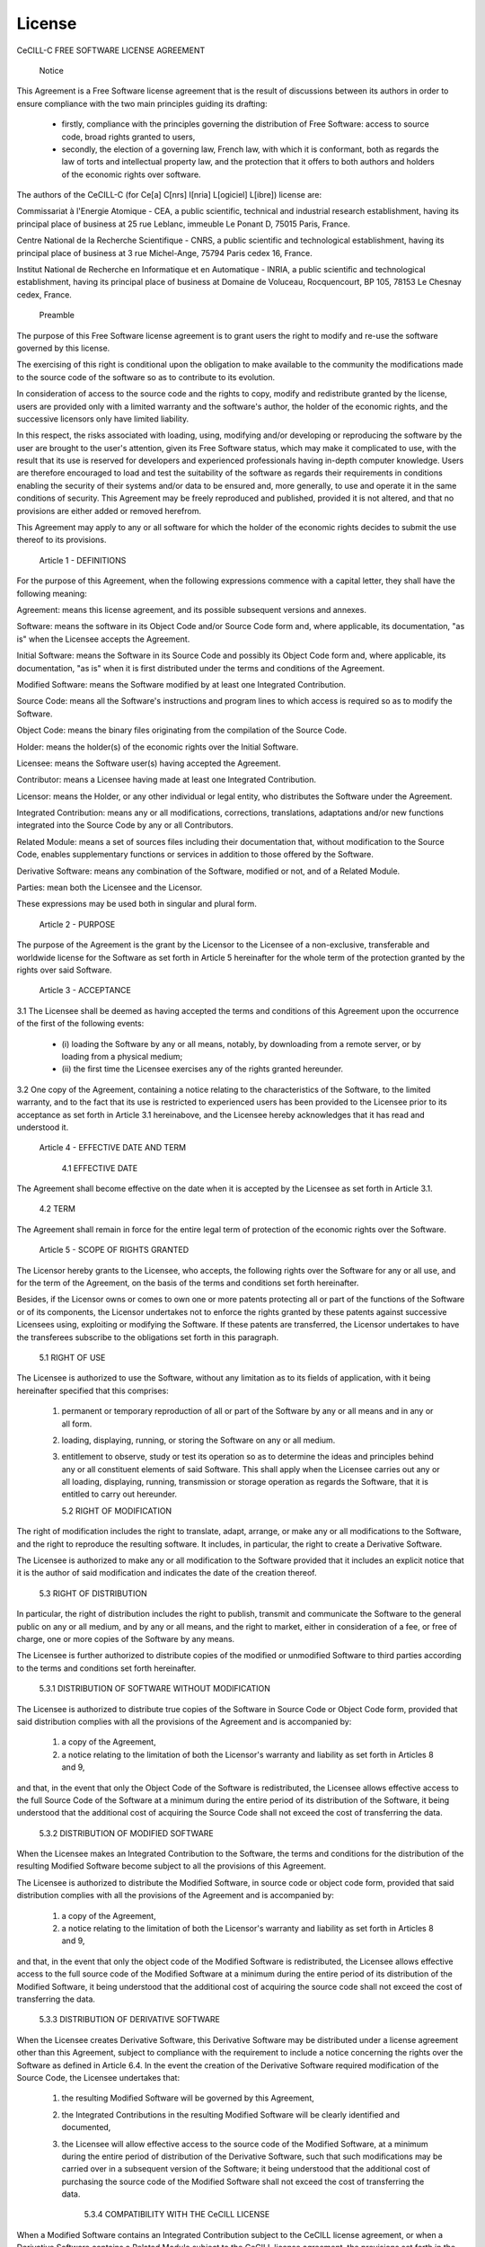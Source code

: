 .. _license:
**************
License
**************


CeCILL-C FREE SOFTWARE LICENSE AGREEMENT


    Notice

This Agreement is a Free Software license agreement that is the result
of discussions between its authors in order to ensure compliance with
the two main principles guiding its drafting:

    * firstly, compliance with the principles governing the distribution
      of Free Software: access to source code, broad rights granted to
      users,
    * secondly, the election of a governing law, French law, with which
      it is conformant, both as regards the law of torts and
      intellectual property law, and the protection that it offers to
      both authors and holders of the economic rights over software.

The authors of the CeCILL-C (for Ce[a] C[nrs] I[nria] L[ogiciel] L[ibre])
license are:

Commissariat à l'Energie Atomique - CEA, a public scientific, technical
and industrial research establishment, having its principal place of
business at 25 rue Leblanc, immeuble Le Ponant D, 75015 Paris, France.

Centre National de la Recherche Scientifique - CNRS, a public scientific
and technological establishment, having its principal place of business
at 3 rue Michel-Ange, 75794 Paris cedex 16, France.

Institut National de Recherche en Informatique et en Automatique -
INRIA, a public scientific and technological establishment, having its
principal place of business at Domaine de Voluceau, Rocquencourt, BP
105, 78153 Le Chesnay cedex, France.


    Preamble

The purpose of this Free Software license agreement is to grant users
the right to modify and re-use the software governed by this license.

The exercising of this right is conditional upon the obligation to make
available to the community the modifications made to the source code of
the software so as to contribute to its evolution.

In consideration of access to the source code and the rights to copy,
modify and redistribute granted by the license, users are provided only
with a limited warranty and the software's author, the holder of the
economic rights, and the successive licensors only have limited liability.

In this respect, the risks associated with loading, using, modifying
and/or developing or reproducing the software by the user are brought to
the user's attention, given its Free Software status, which may make it
complicated to use, with the result that its use is reserved for
developers and experienced professionals having in-depth computer
knowledge. Users are therefore encouraged to load and test the
suitability of the software as regards their requirements in conditions
enabling the security of their systems and/or data to be ensured and,
more generally, to use and operate it in the same conditions of
security. This Agreement may be freely reproduced and published,
provided it is not altered, and that no provisions are either added or
removed herefrom.

This Agreement may apply to any or all software for which the holder of
the economic rights decides to submit the use thereof to its provisions.


    Article 1 - DEFINITIONS

For the purpose of this Agreement, when the following expressions
commence with a capital letter, they shall have the following meaning:

Agreement: means this license agreement, and its possible subsequent
versions and annexes.

Software: means the software in its Object Code and/or Source Code form
and, where applicable, its documentation, "as is" when the Licensee
accepts the Agreement.

Initial Software: means the Software in its Source Code and possibly its
Object Code form and, where applicable, its documentation, "as is" when
it is first distributed under the terms and conditions of the Agreement.

Modified Software: means the Software modified by at least one
Integrated Contribution.

Source Code: means all the Software's instructions and program lines to
which access is required so as to modify the Software.

Object Code: means the binary files originating from the compilation of
the Source Code.

Holder: means the holder(s) of the economic rights over the Initial
Software.

Licensee: means the Software user(s) having accepted the Agreement.

Contributor: means a Licensee having made at least one Integrated
Contribution.

Licensor: means the Holder, or any other individual or legal entity, who
distributes the Software under the Agreement.

Integrated Contribution: means any or all modifications, corrections,
translations, adaptations and/or new functions integrated into the
Source Code by any or all Contributors.

Related Module: means a set of sources files including their
documentation that, without modification to the Source Code, enables
supplementary functions or services in addition to those offered by the
Software.

Derivative Software: means any combination of the Software, modified or
not, and of a Related Module.

Parties: mean both the Licensee and the Licensor.

These expressions may be used both in singular and plural form.


    Article 2 - PURPOSE

The purpose of the Agreement is the grant by the Licensor to the
Licensee of a non-exclusive, transferable and worldwide license for the
Software as set forth in Article 5 hereinafter for the whole term of the
protection granted by the rights over said Software.


    Article 3 - ACCEPTANCE

3.1 The Licensee shall be deemed as having accepted the terms and
conditions of this Agreement upon the occurrence of the first of the
following events:

    * (i) loading the Software by any or all means, notably, by
      downloading from a remote server, or by loading from a physical
      medium;
    * (ii) the first time the Licensee exercises any of the rights
      granted hereunder.

3.2 One copy of the Agreement, containing a notice relating to the
characteristics of the Software, to the limited warranty, and to the
fact that its use is restricted to experienced users has been provided
to the Licensee prior to its acceptance as set forth in Article 3.1
hereinabove, and the Licensee hereby acknowledges that it has read and
understood it.


    Article 4 - EFFECTIVE DATE AND TERM


      4.1 EFFECTIVE DATE

The Agreement shall become effective on the date when it is accepted by
the Licensee as set forth in Article 3.1.


      4.2 TERM

The Agreement shall remain in force for the entire legal term of
protection of the economic rights over the Software.


    Article 5 - SCOPE OF RIGHTS GRANTED

The Licensor hereby grants to the Licensee, who accepts, the following
rights over the Software for any or all use, and for the term of the
Agreement, on the basis of the terms and conditions set forth hereinafter.

Besides, if the Licensor owns or comes to own one or more patents
protecting all or part of the functions of the Software or of its
components, the Licensor undertakes not to enforce the rights granted by
these patents against successive Licensees using, exploiting or
modifying the Software. If these patents are transferred, the Licensor
undertakes to have the transferees subscribe to the obligations set
forth in this paragraph.


      5.1 RIGHT OF USE

The Licensee is authorized to use the Software, without any limitation
as to its fields of application, with it being hereinafter specified
that this comprises:

   1. permanent or temporary reproduction of all or part of the Software
      by any or all means and in any or all form.

   2. loading, displaying, running, or storing the Software on any or
      all medium.

   3. entitlement to observe, study or test its operation so as to
      determine the ideas and principles behind any or all constituent
      elements of said Software. This shall apply when the Licensee
      carries out any or all loading, displaying, running, transmission
      or storage operation as regards the Software, that it is entitled
      to carry out hereunder.


      5.2 RIGHT OF MODIFICATION

The right of modification includes the right to translate, adapt,
arrange, or make any or all modifications to the Software, and the right
to reproduce the resulting software. It includes, in particular, the
right to create a Derivative Software.

The Licensee is authorized to make any or all modification to the
Software provided that it includes an explicit notice that it is the
author of said modification and indicates the date of the creation thereof.


      5.3 RIGHT OF DISTRIBUTION

In particular, the right of distribution includes the right to publish,
transmit and communicate the Software to the general public on any or
all medium, and by any or all means, and the right to market, either in
consideration of a fee, or free of charge, one or more copies of the
Software by any means.

The Licensee is further authorized to distribute copies of the modified
or unmodified Software to third parties according to the terms and
conditions set forth hereinafter.


        5.3.1 DISTRIBUTION OF SOFTWARE WITHOUT MODIFICATION

The Licensee is authorized to distribute true copies of the Software in
Source Code or Object Code form, provided that said distribution
complies with all the provisions of the Agreement and is accompanied by:

   1. a copy of the Agreement,

   2. a notice relating to the limitation of both the Licensor's
      warranty and liability as set forth in Articles 8 and 9,

and that, in the event that only the Object Code of the Software is
redistributed, the Licensee allows effective access to the full Source
Code of the Software at a minimum during the entire period of its
distribution of the Software, it being understood that the additional
cost of acquiring the Source Code shall not exceed the cost of
transferring the data.


        5.3.2 DISTRIBUTION OF MODIFIED SOFTWARE

When the Licensee makes an Integrated Contribution to the Software, the
terms and conditions for the distribution of the resulting Modified
Software become subject to all the provisions of this Agreement.

The Licensee is authorized to distribute the Modified Software, in
source code or object code form, provided that said distribution
complies with all the provisions of the Agreement and is accompanied by:

   1. a copy of the Agreement,

   2. a notice relating to the limitation of both the Licensor's
      warranty and liability as set forth in Articles 8 and 9,

and that, in the event that only the object code of the Modified
Software is redistributed, the Licensee allows effective access to the
full source code of the Modified Software at a minimum during the entire
period of its distribution of the Modified Software, it being understood
that the additional cost of acquiring the source code shall not exceed
the cost of transferring the data.


        5.3.3 DISTRIBUTION OF DERIVATIVE SOFTWARE

When the Licensee creates Derivative Software, this Derivative Software
may be distributed under a license agreement other than this Agreement,
subject to compliance with the requirement to include a notice
concerning the rights over the Software as defined in Article 6.4.
In the event the creation of the Derivative Software required modification
of the Source Code, the Licensee undertakes that:

   1. the resulting Modified Software will be governed by this Agreement,
   2. the Integrated Contributions in the resulting Modified Software
      will be clearly identified and documented,
   3. the Licensee will allow effective access to the source code of the
      Modified Software, at a minimum during the entire period of
      distribution of the Derivative Software, such that such
      modifications may be carried over in a subsequent version of the
      Software; it being understood that the additional cost of
      purchasing the source code of the Modified Software shall not
      exceed the cost of transferring the data.


        5.3.4 COMPATIBILITY WITH THE CeCILL LICENSE

When a Modified Software contains an Integrated Contribution subject to
the CeCILL license agreement, or when a Derivative Software contains a
Related Module subject to the CeCILL license agreement, the provisions
set forth in the third item of Article 6.4 are optional.


    Article 6 - INTELLECTUAL PROPERTY


      6.1 OVER THE INITIAL SOFTWARE

The Holder owns the economic rights over the Initial Software. Any or
all use of the Initial Software is subject to compliance with the terms
and conditions under which the Holder has elected to distribute its work
and no one shall be entitled to modify the terms and conditions for the
distribution of said Initial Software.

The Holder undertakes that the Initial Software will remain ruled at
least by this Agreement, for the duration set forth in Article 4.2.


      6.2 OVER THE INTEGRATED CONTRIBUTIONS

The Licensee who develops an Integrated Contribution is the owner of the
intellectual property rights over this Contribution as defined by
applicable law.


      6.3 OVER THE RELATED MODULES

The Licensee who develops a Related Module is the owner of the
intellectual property rights over this Related Module as defined by
applicable law and is free to choose the type of agreement that shall
govern its distribution under the conditions defined in Article 5.3.3.


      6.4 NOTICE OF RIGHTS

The Licensee expressly undertakes:

   1. not to remove, or modify, in any manner, the intellectual property
      notices attached to the Software;

   2. to reproduce said notices, in an identical manner, in the copies
      of the Software modified or not;

   3. to ensure that use of the Software, its intellectual property
      notices and the fact that it is governed by the Agreement is
      indicated in a text that is easily accessible, specifically from
      the interface of any Derivative Software.

The Licensee undertakes not to directly or indirectly infringe the
intellectual property rights of the Holder and/or Contributors on the
Software and to take, where applicable, vis-à-vis its staff, any and all
measures required to ensure respect of said intellectual property rights
of the Holder and/or Contributors.


    Article 7 - RELATED SERVICES

7.1 Under no circumstances shall the Agreement oblige the Licensor to
provide technical assistance or maintenance services for the Software.

However, the Licensor is entitled to offer this type of services. The
terms and conditions of such technical assistance, and/or such
maintenance, shall be set forth in a separate instrument. Only the
Licensor offering said maintenance and/or technical assistance services
shall incur liability therefor.

7.2 Similarly, any Licensor is entitled to offer to its licensees, under
its sole responsibility, a warranty, that shall only be binding upon
itself, for the redistribution of the Software and/or the Modified
Software, under terms and conditions that it is free to decide. Said
warranty, and the financial terms and conditions of its application,
shall be subject of a separate instrument executed between the Licensor
and the Licensee.


    Article 8 - LIABILITY

8.1 Subject to the provisions of Article 8.2, the Licensee shall be
entitled to claim compensation for any direct loss it may have suffered
from the Software as a result of a fault on the part of the relevant
Licensor, subject to providing evidence thereof.

8.2 The Licensor's liability is limited to the commitments made under
this Agreement and shall not be incurred as a result of in particular:
(i) loss due the Licensee's total or partial failure to fulfill its
obligations, (ii) direct or consequential loss that is suffered by the
Licensee due to the use or performance of the Software, and (iii) more
generally, any consequential loss. In particular the Parties expressly
agree that any or all pecuniary or business loss (i.e. loss of data,
loss of profits, operating loss, loss of customers or orders,
opportunity cost, any disturbance to business activities) or any or all
legal proceedings instituted against the Licensee by a third party,
shall constitute consequential loss and shall not provide entitlement to
any or all compensation from the Licensor.


    Article 9 - WARRANTY

9.1 The Licensee acknowledges that the scientific and technical
state-of-the-art when the Software was distributed did not enable all
possible uses to be tested and verified, nor for the presence of
possible defects to be detected. In this respect, the Licensee's
attention has been drawn to the risks associated with loading, using,
modifying and/or developing and reproducing the Software which are
reserved for experienced users.

The Licensee shall be responsible for verifying, by any or all means,
the suitability of the product for its requirements, its good working
order, and for ensuring that it shall not cause damage to either persons
or properties.

9.2 The Licensor hereby represents, in good faith, that it is entitled
to grant all the rights over the Software (including in particular the
rights set forth in Article 5).

9.3 The Licensee acknowledges that the Software is supplied "as is" by
the Licensor without any other express or tacit warranty, other than
that provided for in Article 9.2 and, in particular, without any warranty
as to its commercial value, its secured, safe, innovative or relevant
nature.

Specifically, the Licensor does not warrant that the Software is free
from any error, that it will operate without interruption, that it will
be compatible with the Licensee's own equipment and software
configuration, nor that it will meet the Licensee's requirements.

9.4 The Licensor does not either expressly or tacitly warrant that the
Software does not infringe any third party intellectual property right
relating to a patent, software or any other property right. Therefore,
the Licensor disclaims any and all liability towards the Licensee
arising out of any or all proceedings for infringement that may be
instituted in respect of the use, modification and redistribution of the
Software. Nevertheless, should such proceedings be instituted against
the Licensee, the Licensor shall provide it with technical and legal
assistance for its defense. Such technical and legal assistance shall be
decided on a case-by-case basis between the relevant Licensor and the
Licensee pursuant to a memorandum of understanding. The Licensor
disclaims any and all liability as regards the Licensee's use of the
name of the Software. No warranty is given as regards the existence of
prior rights over the name of the Software or as regards the existence
of a trademark.


    Article 10 - TERMINATION

10.1 In the event of a breach by the Licensee of its obligations
hereunder, the Licensor may automatically terminate this Agreement
thirty (30) days after notice has been sent to the Licensee and has
remained ineffective.

10.2 A Licensee whose Agreement is terminated shall no longer be
authorized to use, modify or distribute the Software. However, any
licenses that it may have granted prior to termination of the Agreement
shall remain valid subject to their having been granted in compliance
with the terms and conditions hereof.


    Article 11 - MISCELLANEOUS


      11.1 EXCUSABLE EVENTS

Neither Party shall be liable for any or all delay, or failure to
perform the Agreement, that may be attributable to an event of force
majeure, an act of God or an outside cause, such as defective
functioning or interruptions of the electricity or telecommunications
networks, network paralysis following a virus attack, intervention by
government authorities, natural disasters, water damage, earthquakes,
fire, explosions, strikes and labor unrest, war, etc.

11.2 Any failure by either Party, on one or more occasions, to invoke
one or more of the provisions hereof, shall under no circumstances be
interpreted as being a waiver by the interested Party of its right to
invoke said provision(s) subsequently.

11.3 The Agreement cancels and replaces any or all previous agreements,
whether written or oral, between the Parties and having the same
purpose, and constitutes the entirety of the agreement between said
Parties concerning said purpose. No supplement or modification to the
terms and conditions hereof shall be effective as between the Parties
unless it is made in writing and signed by their duly authorized
representatives.

11.4 In the event that one or more of the provisions hereof were to
conflict with a current or future applicable act or legislative text,
said act or legislative text shall prevail, and the Parties shall make
the necessary amendments so as to comply with said act or legislative
text. All other provisions shall remain effective. Similarly, invalidity
of a provision of the Agreement, for any reason whatsoever, shall not
cause the Agreement as a whole to be invalid.


      11.5 LANGUAGE

The Agreement is drafted in both French and English and both versions
are deemed authentic.


    Article 12 - NEW VERSIONS OF THE AGREEMENT

12.1 Any person is authorized to duplicate and distribute copies of this
Agreement.

12.2 So as to ensure coherence, the wording of this Agreement is
protected and may only be modified by the authors of the License, who
reserve the right to periodically publish updates or new versions of the
Agreement, each with a separate number. These subsequent versions may
address new issues encountered by Free Software.

12.3 Any Software distributed under a given version of the Agreement may
only be subsequently distributed under the same version of the Agreement
or a subsequent version.


    Article 13 - GOVERNING LAW AND JURISDICTION

13.1 The Agreement is governed by French law. The Parties agree to
endeavor to seek an amicable solution to any disagreements or disputes
that may arise during the performance of the Agreement.

13.2 Failing an amicable solution within two (2) months as from their
occurrence, and unless emergency proceedings are necessary, the
disagreements or disputes shall be referred to the Paris Courts having
jurisdiction, by the more diligent Party.


Version 1.0 dated 2006-09-05.
